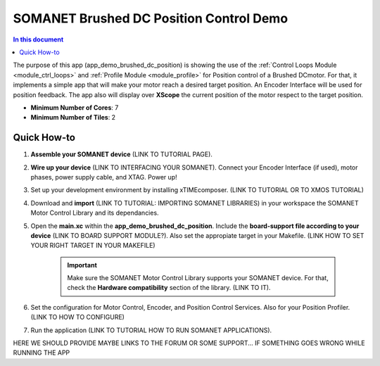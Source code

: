 .. _brushed_dc_position_control_demo:

=================================
SOMANET Brushed DC Position Control Demo
=================================

.. contents:: In this document
    :backlinks: none
    :depth: 3

The purpose of this app (app_demo_brushed_dc_position) is showing the use of the :ref:`Control Loops Module <module_ctrl_loops>` and :ref:`Profile Module <module_profile>` for Position control of a Brushed DCmotor. For that, it implements a simple app that will make your motor reach a desired target position. An Encoder Interface will be used for position feedback. The app also will display over **XScope** the current position of the motor respect to the target position.

* **Minimum Number of Cores**: 7
* **Minimum Number of Tiles**: 2

.. cssclass:: github

  `See Application on Public Repository <https://github.com/synapticon/sc_sncn_motorcontrol/tree/develop/examples/app_demo_brushed_dc_position/>`_

Quick How-to
============
1. **Assemble your SOMANET device** (LINK TO TUTORIAL PAGE).
2. **Wire up your device** (LINK TO INTERFACING YOUR SOMANET). Connect your Encoder Interface (if used), motor phases, power supply cable, and XTAG. Power up!
3. Set up your development environment by installing xTIMEcomposer. (LINK TO TUTORIAL OR TO XMOS TUTORIAL)
4. Download and **import** (LINK TO TUTORIAL: IMPORTING SOMANET LIBRARIES) in your workspace the SOMANET Motor Control Library and its dependancies.
5. Open the **main.xc** within  the **app_demo_brushed_dc_position**. Include the **board-support file according to your device** (LINK TO BOARD SUPPORT MODULE?). Also set the appropiate target in your Makefile. (LINK HOW TO SET YOUR RIGHT TARGET IN YOUR MAKEFILE)

    .. important:: Make sure the SOMANET Motor Control Library supports your SOMANET device. For that, check the **Hardware compatibility** section of the library. (LINK TO IT).

6. Set the configuration for Motor Control, Encoder, and Position Control Services. Also for your Position Profiler.  (LINK TO HOW TO CONFIGURE) 
7. Run the application (LINK TO TUTORIAL HOW TO RUN SOMANET APPLICATIONS).

HERE WE SHOULD PROVIDE MAYBE LINKS TO THE FORUM OR SOME SUPPORT... IF SOMETHING GOES WRONG WHILE RUNNING THE APP


